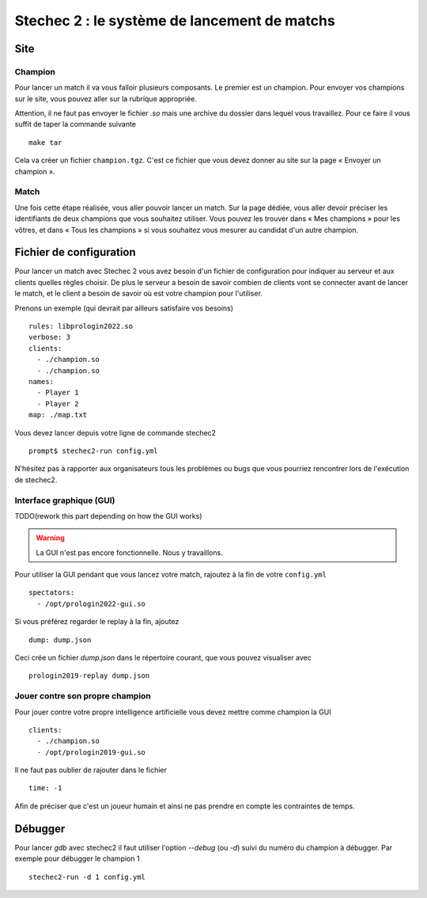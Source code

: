 .. SPDX-License-Identifier: GPL-2.0-or-later
   Copyright 2013 Nicolas Hureau
   Copyright 2019 Thibault Allançon
   Copyright 2022 Association Prologin <info@prologin.org>

=============================================
Stechec 2 : le système de lancement de matchs
=============================================

Site
====

Champion
--------

Pour lancer un match il va vous falloir plusieurs composants. Le premier est un
champion. Pour envoyer vos champions sur le site, vous pouvez aller sur la
rubrique appropriée.

Attention, il ne faut pas envoyer le fichier `.so` mais une archive du dossier
dans lequel vous travaillez. Pour ce faire il vous suffit de taper la commande
suivante

::

    make tar

Cela va créer un fichier ``champion.tgz``. C'est ce fichier que vous devez
donner au site sur la page « Envoyer un champion ».

Match
-----

Une fois cette étape réalisée, vous aller pouvoir lancer un match. Sur la page
dédiée, vous aller devoir préciser les identifiants de deux champions que vous
souhaitez utiliser. Vous pouvez les trouver dans « Mes champions » pour les
vôtres, et dans « Tous les champions » si vous souhaitez vous mesurer au
candidat d'un autre champion.

Fichier de configuration
========================

Pour lancer un match avec Stechec 2 vous avez besoin d'un fichier de
configuration pour indiquer au serveur et aux clients quelles règles choisir.
De plus le serveur a besoin de savoir combien de clients vont se connecter avant
de lancer le match, et le client a besoin de savoir où est votre champion pour
l'utiliser.

Prenons un exemple (qui devrait par ailleurs satisfaire vos besoins)

::

  rules: libprologin2022.so
  verbose: 3
  clients:
    - ./champion.so
    - ./champion.so
  names:
    - Player 1
    - Player 2
  map: ./map.txt

Vous devez lancer depuis votre ligne de commande stechec2

::

    prompt$ stechec2-run config.yml

N'hésitez pas à rapporter aux organisateurs tous les problèmes ou bugs que vous
pourriez rencontrer lors de l'exécution de stechec2.

Interface graphique (GUI)
-------------------------

TODO(rework this part depending on how the GUI works)

.. warning::

  La GUI n'est pas encore fonctionnelle. Nous y travaillons.

Pour utiliser la GUI pendant que vous lancez votre match, rajoutez à la fin de
votre ``config.yml`` ::

  spectators:
    - /opt/prologin2022-gui.so

Si vous préférez regarder le replay à la fin, ajoutez ::

  dump: dump.json

Ceci crée un fichier `dump.json` dans le répertoire courant, que vous pouvez
visualiser avec ::

  prologin2019-replay dump.json

Jouer contre son propre champion
--------------------------------

Pour jouer contre votre propre intelligence artificielle vous devez mettre
comme champion la GUI

::

  clients:
    - ./champion.so
    - /opt/prologin2019-gui.so

Il ne faut pas oublier de rajouter dans le fichier

::

  time: -1

Afin de préciser que c'est un joueur humain et ainsi ne pas prendre en compte
les contraintes de temps.

Débugger
========

Pour lancer `gdb` avec stechec2 il faut utiliser l'option `--debug` (ou `-d`)
suivi du numéro du champion à débugger. Par exemple pour débugger le champion 1

::

  stechec2-run -d 1 config.yml
